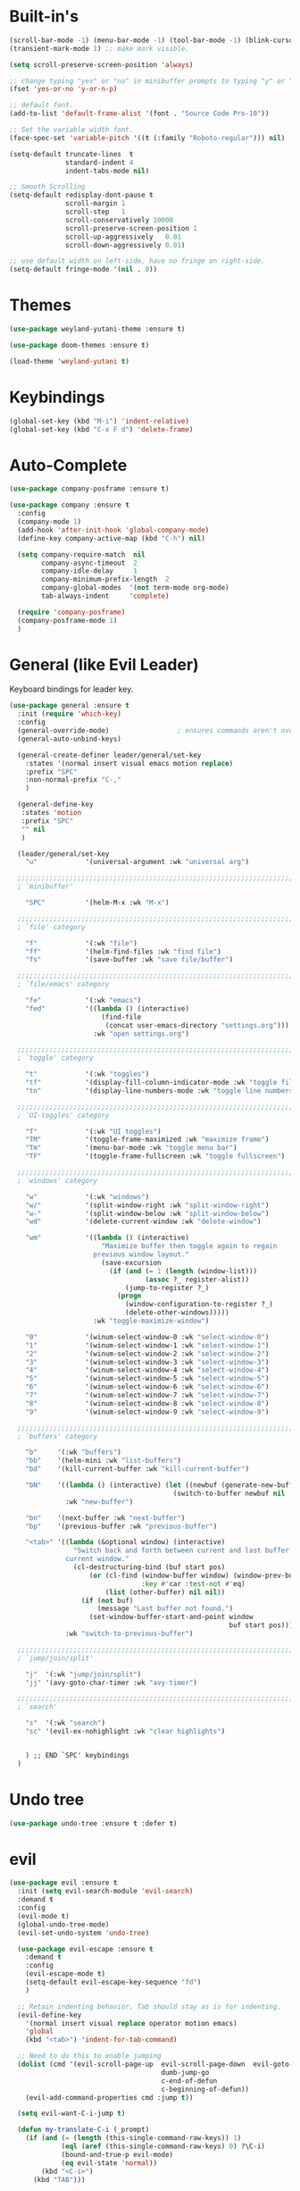 #+STARTUP: showall

* Built-in's
#+begin_src emacs-lisp
(scroll-bar-mode -1) (menu-bar-mode -1) (tool-bar-mode -1) (blink-cursor-mode 0)
(transient-mark-mode 1) ;; make mark visible. 

(setq scroll-preserve-screen-position 'always)

;; change typing "yes" or "no" in minibuffer prompts to typing "y" or "n".
(fset 'yes-or-no 'y-or-n-p)

;; default font.
(add-to-list 'default-frame-alist '(font . "Source Code Pro-10"))

;; Set the variable width font.
(face-spec-set 'variable-pitch '((t (:family "Roboto-regular"))) nil)

(setq-default truncate-lines  t
              standard-indent 4
              indent-tabs-mode nil)

;; Smooth Scrolling
(setq-default redisplay-dont-pause t
              scroll-margin 1
              scroll-step   1
              scroll-conservatively 10000
              scroll-preserve-screen-position 1
              scroll-up-aggressively   0.01
              scroll-down-aggressively 0.01)

;; use default width on left-side, have no fringe on right-side.
(setq-default fringe-mode '(nil . 0))
#+end_src

* Themes
#+begin_src emacs-lisp
(use-package weyland-yutani-theme :ensure t)

(use-package doom-themes :ensure t)

(load-theme 'weyland-yutani t)
#+end_src

* Keybindings
#+begin_src emacs-lisp
(global-set-key (kbd "M-i") 'indent-relative)
(global-set-key (kbd "C-x F d") 'delete-frame)
#+end_src

* Auto-Complete 
#+begin_src emacs-lisp
(use-package company-posframe :ensure t)

(use-package company :ensure t
  :config
  (company-mode 1)
  (add-hook 'after-init-hook 'global-company-mode)
  (define-key company-active-map (kbd "C-h") nil)

  (setq company-require-match  nil
        company-async-timeout  2
        company-idle-delay     1
        company-minimum-prefix-length  2
        company-global-modes  '(not term-mode org-mode)
        tab-always-indent     'complete)

  (require 'company-posframe)
  (company-posframe-mode 1)
  )
#+end_src

* General (like Evil Leader)
Keyboard bindings for leader key.
#+begin_src emacs-lisp
(use-package general :ensure t
  :init (require 'which-key)
  :config
  (general-override-mode)                 ; ensures commands aren't overidden
  (general-auto-unbind-keys)

  (general-create-definer leader/general/set-key
    :states '(normal insert visual emacs motion replace)
    :prefix "SPC"
    :non-normal-prefix "C-,"
    )

  (general-define-key
   :states 'motion
   :prefix "SPC"
   "" nil
   )

  (leader/general/set-key
    "u"            '(universal-argument :wk "universal arg")

  ;;;;;;;;;;;;;;;;;;;;;;;;;;;;;;;;;;;;;;;;;;;;;;;;;;;;;;;;;;;;;;;;;;;;;;;;;;;;;;;; 
  ; `minibuffer'

    "SPC"          '(helm-M-x :wk "M-x")
    
  ;;;;;;;;;;;;;;;;;;;;;;;;;;;;;;;;;;;;;;;;;;;;;;;;;;;;;;;;;;;;;;;;;;;;;;;;;;;;;;;; 
  ; `file' category

    "f"            '(:wk "file")                   
    "ff"           '(helm-find-files :wk "find file")
    "fs"           '(save-buffer :wk "save file/buffer")

  ;;;;;;;;;;;;;;;;;;;;;;;;;;;;;;;;;;;;;;;;;;;;;;;;;;;;;;;;;;;;;;;;;;;;;;;;;;;;;;;; 
  ; `file/emacs' category

    "fe"           '(:wk "emacs")
    "fed"          '((lambda () (interactive) 
                       (find-file 
                        (concat user-emacs-directory "settings.org"))) 
                     :wk "open settings.org")

  ;;;;;;;;;;;;;;;;;;;;;;;;;;;;;;;;;;;;;;;;;;;;;;;;;;;;;;;;;;;;;;;;;;;;;;;;;;;;;;;; 
  ; `toggle' category

    "t"            '(:wk "toggles")
    "tf"           '(display-fill-column-indicator-mode :wk "toggle fill column indicator")
    "tn"           '(display-line-numbers-mode :wk "toggle line numbers")

  ;;;;;;;;;;;;;;;;;;;;;;;;;;;;;;;;;;;;;;;;;;;;;;;;;;;;;;;;;;;;;;;;;;;;;;;;;;;;;;;; 
  ; `UI-toggles' category

    "T"            '(:wk "UI toggles")
    "TM"           '(toggle-frame-maximized :wk "maximize frame")
    "Tm"           '(menu-bar-mode :wk "toggle menu bar")
    "TF"           '(toggle-frame-fullscreen :wk "toggle fullscreen")
    
  ;;;;;;;;;;;;;;;;;;;;;;;;;;;;;;;;;;;;;;;;;;;;;;;;;;;;;;;;;;;;;;;;;;;;;;;;;;;;;;;; 
  ; `windows' category

    "w"            '(:wk "windows")
    "w/"           '(split-window-right :wk "split-window-right")
    "w-"           '(split-window-below :wk "split-window-below")
    "wd"           '(delete-current-window :wk "delete-window")
    
    "wm"           '((lambda () (interactive)
                       "Maximize buffer then toggle again to regain
                     previous window layout."
                       (save-excursion
                         (if (and (= 1 (length (window-list)))
                                  (assoc ?_ register-alist))
                             (jump-to-register ?_)
                           (progn
                             (window-configuration-to-register ?_)
                             (delete-other-windows))))) 
                     :wk "toggle-maximize-window")

    "0"            '(winum-select-window-0 :wk "select-window-0")
    "1"            '(winum-select-window-1 :wk "select-window-1")
    "2"            '(winum-select-window-2 :wk "select-window-2")
    "3"            '(winum-select-window-3 :wk "select-window-3")
    "4"            '(winum-select-window-4 :wk "select-window-4")
    "5"            '(winum-select-window-5 :wk "select-window-5")
    "6"            '(winum-select-window-6 :wk "select-window-6")
    "7"            '(winum-select-window-7 :wk "select-window-7")
    "8"            '(winum-select-window-8 :wk "select-window-8")
    "9"            '(winum-select-window-9 :wk "select-window-9")

  ;;;;;;;;;;;;;;;;;;;;;;;;;;;;;;;;;;;;;;;;;;;;;;;;;;;;;;;;;;;;;;;;;;;;;;;;;;;;;;;; 
  ; `buffers' category

    "b"     '(:wk "buffers")
    "bb"    '(helm-mini :wk "list-buffers")
    "bd"    '(kill-current-buffer :wk "kill-current-buffer")

    "bN"    '((lambda () (interactive) (let ((newbuf (generate-new-buffer "untitled")))
                                         (switch-to-buffer newbuf nil 'force-same-window)))
              :wk "new-buffer")

    "bn"    '(next-buffer :wk "next-buffer")
    "bp"    '(previous-buffer :wk "previous-buffer")
    
    "<tab>" '((lambda (&optional window) (interactive) 
                "Switch back and forth between current and last buffer in the
              current window."
                (cl-destructuring-bind (buf start pos)
                    (or (cl-find (window-buffer window) (window-prev-buffers)
                                 :key #'car :test-not #'eq)
                        (list (other-buffer) nil nil))
                  (if (not buf)
                      (message "Last buffer not found.")
                    (set-window-buffer-start-and-point window 
                                                       buf start pos)))) 
              :wk "switch-to-previous-buffer")

  ;;;;;;;;;;;;;;;;;;;;;;;;;;;;;;;;;;;;;;;;;;;;;;;;;;;;;;;;;;;;;;;;;;;;;;;;;;;;;;;; 
  ; `jump/join/split'

    "j"  '(:wk "jump/join/split")
    "jj" '(avy-goto-char-timer :wk "avy-timer")

  ;;;;;;;;;;;;;;;;;;;;;;;;;;;;;;;;;;;;;;;;;;;;;;;;;;;;;;;;;;;;;;;;;;;;;;;;;;;;;;;; 
  ; `search'

    "s"  '(:wk "search")
    "sc" '(evil-ex-nohighlight :wk "clear highlights")


    ) ;; END `SPC' keybindings
  )
#+end_src

* Undo tree
#+begin_src emacs-lisp
(use-package undo-tree :ensure t :defer t)
#+end_src
* evil
#+begin_src emacs-lisp 
(use-package evil :ensure t
  :init (setq evil-search-module 'evil-search) 
  :demand t
  :config
  (evil-mode t)
  (global-undo-tree-mode)
  (evil-set-undo-system 'undo-tree)
  
  (use-package evil-escape :ensure t
    :demand t
    :config
    (evil-escape-mode t)
    (setq-default evil-escape-key-sequence "fd")
    )
  
  ;; Retain indenting behavior. Tab should stay as is for indenting.
  (evil-define-key
    '(normal insert visual replace operator motion emacs)
    'global
    (kbd "<tab>") 'indent-for-tab-command)

  ;; Need to do this to enable jumping
  (dolist (cmd '(evil-scroll-page-up  evil-scroll-page-down  evil-goto-definition 
                                      dumb-jump-go
                                      c-end-of-defun
                                      c-beginning-of-defun))
    (evil-add-command-properties cmd :jump t))
  
  (setq evil-want-C-i-jump t)

  (defun my-translate-C-i (_prompt)
    (if (and (= (length (this-single-command-raw-keys)) 1)
             (eql (aref (this-single-command-raw-keys) 0) ?\C-i)
             (bound-and-true-p evil-mode)
             (eq evil-state 'normal))
        (kbd "<C-i>")
      (kbd "TAB")))

  (define-key key-translation-map (kbd "TAB") 'my-translate-C-i)

  (with-eval-after-load 'evil-maps
    (define-key evil-motion-state-map (kbd "<C-i>") 'evil-jump-forward)) 

  )
#+end_src


* helm
#+begin_src emacs-lisp
(use-package helm
  :demand t
  :config
  (global-set-key (kbd "M-x") 'helm-M-x)
  (setq helm-autoresize-max-height 30)
  (setq helm-autoresize-min-height 30)

  ;; Always display buffer on bottom
  (setq helm-always-two-windows nil)
  (setq helm-display-buffer-default-height 23)
  (setq helm-default-display-buffer-functions '(display-buffer-in-side-window))
  )
#+end_src


* Which-key
#+begin_src emacs-lisp
(use-package which-key :ensure t
  :init 
  (setq which-key-idle-delay 0.4)

  :config (which-key-mode)
  (mapc '(lambda (mode)
           (which-key-declare-prefixes-for-mode mode
             "C-c r" "rtags"))
        '(c++-mode c-mode))

  (push '(("\\(.*\\) 0" . "winum-select-window-0") . ("\\1 0..9" . "window 0..9"))
        which-key-replacement-alist)
  (push '((nil . "winum-select-window-[1-9]") . t) which-key-replacement-alist)
  
  (defun delete-current-window (&optional arg)
    "Delete the current window.
    If the universal prefix argument is used then kill the buffer too."
    (interactive "P")
    (if (equal '(4) arg)
        (kill-buffer-and-window)
      (delete-window)))
  )
#+end_src

* winum
  Number windows
#+begin_src emacs-lisp
(use-package winum :ensure t
  :defer t
  :config 
  (winum-mode)
  )
#+end_src

* avy
  "Package for jumping to visible text using a char-based decision tree."
#+begin_src emacs-lisp
(use-package avy :ensure t
:config
  (avy-setup-default)
  (setq avy-all-windows nil)
  )
#+end_src


* Programming
#+begin_src emacs-lisp
(use-package magit :ensure t)
#+end_src

** syntax highlighting
# Better syntax highlighting
#+begin_src emacs-lisp
(use-package tree-sitter :ensure t
  :init (add-hook 'tree-sitter-after-on-hook #'tree-sitter-hl-mode)
  :hook ((c-mode c++-mode) . tree-sitter-mode)
  )
(use-package tree-sitter-langs :ensure t)
#+end_src

** auto-complete
#+begin_src emacs-lisp
(use-package rtags
:config
  (setq rtags-completions-enabled t)
  (push 'company-rtags company-backends) ;; company-rtags is apart of rtags.
  )
#+end_src

** delimiters
#+begin_src emacs-lisp
(use-package rainbow-delimiters :ensure t
  :hook ((prog-mode) . rainbow-delimiters-mode)
  )
(use-package highlight-parentheses :ensure t
  :hook ((prog-mode) . #'highlight-parentheses-mode)
  :config 
  (setq hl-paren-colors '("#000000" ))
  (setq hl-paren-background-colors '("#8196B1" ))
  )
#+end_src

** code folding
#+begin_src emacs-lisp
(use-package vimish-fold :ensure t
  :after evil
  :init
  (setq vimish-fold-dir (expand-file-name "vimish-fold/" user-emacs-directory))
  :demand t
  :config
  (vimish-fold-global-mode 1))

(use-package hideshow
  :after vimish-fold
  :commands (hs-minor-mode
             hs-toggle-hiding)
  :hook (prog-mode . hs-minor-mode)
  :diminish hs-minor-mode
  :config

  (defun toggle-fold ()
    "Use `vimish-fold-toggle' if there's a fold at point.
  If not, use `hs-toggle-hiding' instead.
  If region is active, adds or removes vimish folds."
    (interactive)
    (if (region-active-p)
        (unless
            (ignore-errors (vimish-fold (region-beginning) (region-end)))
          (vimish-fold-delete))
      (unless (delq nil (mapcar #'vimish-fold--toggle (overlays-at (point))))
        (hs-toggle-hiding))))

  (bind-key "C-+" 'toggle-fold)

  (advice-add 'evil-toggle-fold :override #'toggle-fold)


  )

(use-package evil-vimish-fold :ensure t
  :after vimish-fold
  :hook ((prog-mode conf-mode text-mode) . evil-vimish-fold-mode))

#+end_src


** C/C++
#+begin_src emacs-lisp
(setq-default c-basic-offset  4
              c-default-style "linux")
#+end_src

*** rtags
#+begin_src emacs-lisp
  (use-package rtags
    ;; Note that if you recompile and create new compile_commands.json
    ;; you will need to run "rc -J ." for rtags to reflect the changes.
    ;; REMEMBER RTAGS DOES NOT WORK FOR PROJECTS INSIDE /tmp
    :init
    (add-hook  'c++-mode-hook  #'rtags-start-process-unless-running)
    (add-hook  'c-mode-hook    #'rtags-start-process-unless-running)
    (add-hook 'rtags-jump-hook 'evil-set-jump)

    (setq rtags-completions-enabled t)

    (setq lsp-enable-file-watchers nil)

    (defun my/c-c++-tags-find-symbol-at-point (&optional prefix)
      (interactive "P")
      (if (and (not (rtags-find-symbol-at-point prefix))
               rtags-last-request-not-indexed)
          (gtags-find-tag)))

    (defun my/c-c++-tags-find-references-at-point (&optional prefix)
      (interactive "P")
      (if (and (not (rtags-find-references-at-point prefix))
               rtags-last-request-not-indexed)
          (gtags-find-rtag)))

    (defun my/c-c++-tags-find-symbol ()
      (interactive)
      (call-interactively  'rtags-find-symbol))

    :config
    (rtags-enable-standard-keybindings)   ; enable C-c r bindings

    (advice-add 'rtags-show-in-other-window
                :around
                (lambda (oldfn &rest args)
                  (let ((window (selected-window)))
                    (apply oldfn args)
                    (run-at-time ".1 sec" nil `(lambda ()
                                                 (select-window (get-mru-window 'visible nil t))
                                                 (recenter)
                                                 (select-window ,window))))))

    (advice-add 'rtags-references-tree :after (lambda () (pop-to-buffer rtags-buffer-name)))

    (setq rtags-completions-enabled t)


    (defun rtags-peek-definition ()
      "Peek at definition at point using rtags."
      ;; toggle persp-mode, as this seems to break peek-func.
      (if (bound-and-true-p persp-mode)
          (persp-mode -1))
      ;; begin main section of rtags-peek-definition.
      (interactive)
      (let ((func (lambda ()
                    (rtags-find-symbol-at-point)
                    (rtags-location-stack-forward))))
        (rtags-start-process-unless-running)
        (make-peek-frame func))
      ;; restore previous state whether persp-mode was active or not.
      (if (not (bound-and-true-p persp-mode))
          (persp-mode 1))
      )

    ;; https://tuhdo.github.io/emacs-frame-peek.html

    (defun make-peek-frame (find-definition-function &rest args)
      "Make a new frame for peeking definition"
      (when (or (not (rtags-called-interactively-p)) (rtags-sandbox-id-matches))
        (let (doc-frame x y (abs-pixel-pos (save-excursion (beginning-of-thing 'symbol)
                                                           (window-absolute-pixel-position))))
          (setq x (car abs-pixel-pos))
          (setq y (+ (cdr abs-pixel-pos) (frame-char-height)))
          (setq doc-frame (make-frame '((minibuffer . nil) (name . "*RTags Peek*")
                                        (width . 80)       (visibility . nil)
                                        (height . 15))))
          (set-frame-position doc-frame x y)
          (with-selected-frame doc-frame
            (apply find-definition-function args)
            (read-only-mode)
            (recenter-top-bottom 0))
          (make-frame-visible doc-frame))))
    ) ; End use-package rtags

#+end_src
